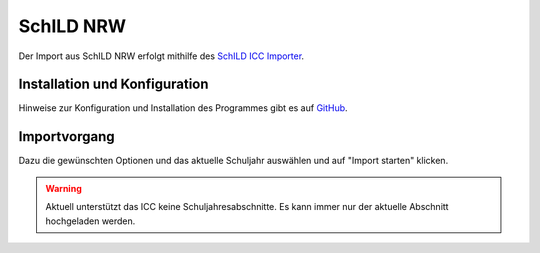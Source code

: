 SchILD NRW
==========

Der Import aus SchILD NRW erfolgt mithilfe des `SchILD ICC Importer <https://github.com/schulit/schild-icc-importer>`_.

Installation und Konfiguration
------------------------------

Hinweise zur Konfiguration und Installation des Programmes gibt es auf `GitHub <https://github.com/schulit/schild-icc-importer>`_.

Importvorgang
-------------

Dazu die gewünschten Optionen und das aktuelle Schuljahr auswählen und auf "Import starten" klicken.

.. image:: ../images/schild-icc-importer.png

.. warning:: Aktuell unterstützt das ICC keine Schuljahresabschnitte. Es kann immer nur der aktuelle Abschnitt hochgeladen werden.